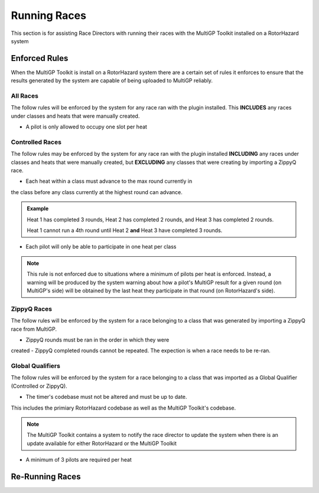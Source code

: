 Running Races
===========================================

This section is for assisting Race Directors with running
their races with the MultiGP Toolkit installed on a RotorHazard system


Enforced Rules
-------------------------------------------

When the MultiGP Toolkit is install on a RotorHazard system there are a
certain set of rules it enforces to ensure that the results generated
by the system are capable of being uploaded to MultiGP reliably.

All Races
^^^^^^^^^^^^^^^^^^^^^^^^^^^^^^^^^^^^^^^^^^^

The follow rules will be enforced by the system for any race ran with
the plugin installed. This **INCLUDES** any races under classes and heats
that were manually created.
    
- A pilot is only allowed to occupy one slot per heat

Controlled Races
^^^^^^^^^^^^^^^^^^^^^^^^^^^^^^^^^^^^^^^^^^^

The follow rules may be enforced by the system for any race ran with
the plugin installed **INCLUDING** any races under classes and heats
that were manually created, but **EXCLUDING** any classes that were creating
by importing a ZippyQ race.
    
- Each heat within a class must advance to the max round currently in
the class before any class currently at the highest round can advance.
    
.. admonition:: Example

    Heat 1 has completed 3 rounds, Heat 2 has completed
    2 rounds, and Heat 3 has completed 2 rounds. 
    
    Heat 1 cannot run a 4th round until Heat 2 **and** Heat 3 have
    completed 3 rounds.

- Each pilot will only be able to participate in one heat per class

.. note::

    This rule is not enforced due to situations where a minimum
    of pilots per heat is enforced. Instead, a warning will be
    produced by the system warning about how a pilot's MultiGP result 
    for a given round (on MultiGP's side) will be obtained by the last heat 
    they participate in that round (on RotorHazard's side).


ZippyQ Races
^^^^^^^^^^^^^^^^^^^^^^^^^^^^^^^^^^^^^^^^^^^

The follow rules will be enforced by the system for a race belonging to
a class that was generated by importing a ZippyQ race from MultiGP.

- ZippyQ rounds must be ran in the order in which they were
created
- ZippyQ completed rounds cannot be repeated. The expection is when
a race needs to be re-ran.

.. seealso::

    `Re-Running Races <rerunning races>`_

Global Qualifiers
^^^^^^^^^^^^^^^^^^^^^^^^^^^^^^^^^^^^^^^^^^^

The follow rules will be enforced by the system for a race belonging to
a class that was imported as a Global Qualifier (Controlled or ZippyQ).


- The timer's codebase must not be altered and must be up to date. 
This includes the primiary RotorHazard codebase as well as the 
MultiGP Toolkit's codebase.

.. note::

    The MultiGP Toolkit contains a system to notify the
    race director to update the system when there is
    an update available for either RotorHazard or
    the MultiGP Toolkit

- A minimum of 3 pilots are required per heat 

.. _rerunning races::

Re-Running Races
-------------------------------------------